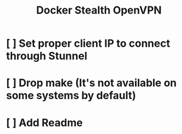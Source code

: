 #+TITLE: Docker Stealth OpenVPN

* [ ] Set proper client IP to connect through Stunnel
* [ ] Drop make (It's not available on some systems by default)
* [ ] Add Readme
